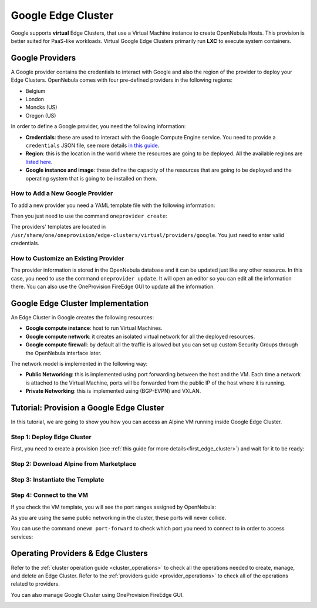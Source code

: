 .. _google_cluster:

===================
Google Edge Cluster
===================

Google supports **virtual** Edge Clusters, that use a Virtual Machine instance to create OpenNebula Hosts. This provision is better suited for PaaS-like workloads. Virtual Google Edge Clusters primarily run **LXC** to execute system containers.

Google Providers
================================================================================

A Google provider contains the credentials to interact with Google and also the region of the provider to deploy your Edge Clusters. OpenNebula comes with four pre-defined providers in the following regions:

* Belgium
* London
* Moncks (US)
* Oregon (US)

In order to define a Google provider, you need the following information:

* **Credentials**: these are used to interact with the Google Compute Engine service. You need to provide a ``credentials`` JSON file, see more details `in this guide <https://cloud.google.com/docs/authentication/getting-started>`__.
* **Region**: this is the location in the world where the resources are going to be deployed. All the available regions are `listed here <https://cloud.google.com/compute/docs/regions-zones>`__.
* **Google instance and image**: these define the capacity of the resources that are going to be deployed and the operating system that is going to be installed on them.

How to Add a New Google Provider
^^^^^^^^^^^^^^^^^^^^^^^^^^^^^^^^^^^^^^^^^^^^^^^^^^^^^^^^^^^^^^^^^^^^^^^^^^^^^^^^

To add a new provider you need a YAML template file with the following information:

.. prompt:: bash $ auto

    $ cat provider.yaml
    name: 'google-belgium'

    description: 'Elastic cluster on Google in Belgium'
    provider: 'google'

    plain:
      image: 'GOOGLE'
      location_key:
        - 'region'
        - 'zone'
      provision_type: 'virtual'

    connection:
      credentials: 'JSON credentials file path'
      project: 'Google Cloud Plataform project ID'
      region: 'europe-west1'
      zone: 'europe-west1-b'

    inputs:
      - name: 'google_image'
        type: 'list'
        options:
          - 'centos-8-v20210316'
      - name: 'google_machine_type'
        type: 'list'
        options:
          - 'e2-standard-2'
          - 'e2-standard-4'
          - 'e2-standard-8'

Then you just need to use the command ``oneprovider create``:

.. prompt:: bash $ auto

   $ oneprovider create provider.yaml
   ID: 0

The providers' templates are located in ``/usr/share/one/oneprovision/edge-clusters/virtual/providers/google``. You just need to enter valid credentials.

How to Customize an Existing Provider
^^^^^^^^^^^^^^^^^^^^^^^^^^^^^^^^^^^^^^^^^^^^^^^^^^^^^^^^^^^^^^^^^^^^^^^^^^^^^^^^

The provider information is stored in the OpenNebula database and it can be updated just like any other resource. In this case, you need to use the command ``oneprovider update``. It will open an editor so you can edit all the information there. You can also use the OneProvision FireEdge GUI to update all the information.

Google Edge Cluster Implementation
================================================================================

An Edge Cluster in Google creates the following resources:

* **Google compute instance**: host to run Virtual Machines.
* **Google compute network**: it creates an isolated virtual network for all the deployed resources.
* **Google compute firewall**: by default all the traffic is allowed but you can set up custom Security Groups through the OpenNebula interface later.

The network model is implemented in the following way:

* **Public Networking**: this is implemented using port forwarding between the host and the VM. Each time a network is attached to the Virtual Machine, ports will be forwarded from the public IP of the host where it is running.
* **Private Networking**: this is implemented using (BGP-EVPN) and VXLAN.

|image_cluster|

Tutorial: Provision a Google Edge Cluster
================================================================================

In this tutorial, we are going to show you how you can access an Alpine VM running inside Google Edge Cluster.

Step 1: Deploy Edge Cluster
^^^^^^^^^^^^^^^^^^^^^^^^^^^^^^^^^^^^^^^^^^^^^^^^^^^^^^^^^^^^^^^^^^^^^^^^^^^^^^^^

First, you need to create a provision (see :ref:`this guide for more details<first_edge_cluster>`) and wait for it to be ready:

.. prompt:: bash $ auto

    $ oneprovision list
    ID NAME            CLUSTERS HOSTS NETWORKS DATASTORES         STAT
     1 google-cluster         1     1        1          2      RUNNING

Step 2: Download Alpine from Marketplace
^^^^^^^^^^^^^^^^^^^^^^^^^^^^^^^^^^^^^^^^^^^^^^^^^^^^^^^^^^^^^^^^^^^^^^^^^^^^^^^^

.. prompt:: bash $ auto

    $ onemarketapp export 'Alpine Linux 3.13' 'Alpine' -d 'google-cluster-image'
    IMAGE
        ID: 0
    VMTEMPLATE
        ID: 0

Step 3: Instantiate the Template
^^^^^^^^^^^^^^^^^^^^^^^^^^^^^^^^^^^^^^^^^^^^^^^^^^^^^^^^^^^^^^^^^^^^^^^^^^^^^^^^

.. prompt:: bash $ auto

    $ onetemplate instantiate 'Alpine' --name 'alpine_test' --nic 'google-cluster-public'
    VM ID: 0

Step 4: Connect to the VM
^^^^^^^^^^^^^^^^^^^^^^^^^^^^^^^^^^^^^^^^^^^^^^^^^^^^^^^^^^^^^^^^^^^^^^^^^^^^^^^^

.. prompt:: bash $ auto

    $ onevm ssh 'alpine_test'
    localhost:~# cat /etc/os-release
    NAME="Alpine Linux"
    ID=alpine
    VERSION_ID=3.13.3
    PRETTY_NAME="Alpine Linux v3.13"
    HOME_URL="https://alpinelinux.org/"
    BUG_REPORT_URL="https://bugs.alpinelinux.org/"
    localhost:~#

If you check the VM template, you will see the port ranges assigned by OpenNebula:

.. prompt:: bash $ auto

      <EXTERNAL_PORT_RANGE><![CDATA[9001:9100]]></EXTERNAL_PORT_RANGE>
      <INTERNAL_PORT_RANGE><![CDATA[1-100/9001]]></INTERNAL_PORT_RANGE>

As you are using the same public networking in the cluster, these ports will never collide.

You can use the command ``onevm port-forward`` to check which port you need to connect to in order to access services:

.. prompt:: bash $ auto

    $ onevm port-forward 0 80
    35.246.64.97@9080 -> 80

Operating Providers & Edge Clusters
================================================================================

Refer to the :ref:`cluster operation guide <cluster_operations>` to check all the operations needed to create, manage, and delete an Edge Cluster. Refer to the :ref:`providers guide <provider_operations>` to check all of the operations related to providers.

You can also manage Google Cluster using OneProvision FireEdge GUI.

|image_fireedge|

.. |image_cluster| image:: /images/google_deployment.png
.. |image_fireedge| image:: /images/oneprovision_fireedge.png
